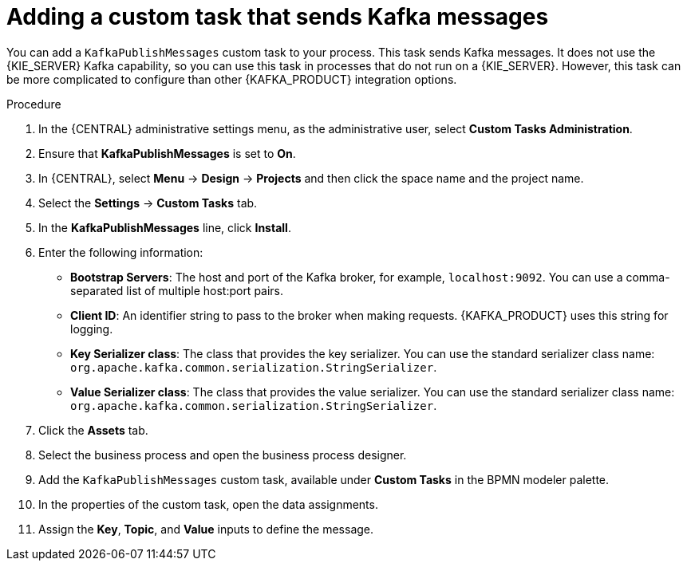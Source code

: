 [id='message-customtask-proc_{context}']
= Adding a custom task that sends Kafka messages 

You can add a `KafkaPublishMessages` custom task to your process. This task sends Kafka messages. It does not use the {KIE_SERVER} Kafka capability, so you can use this task in processes that do not run on a {KIE_SERVER}. However, this task can be more complicated to configure than other {KAFKA_PRODUCT} integration options.

.Procedure

. In the {CENTRAL} administrative settings menu, as the administrative user, select *Custom Tasks Administration*.
. Ensure that *KafkaPublishMessages* is set to *On*. 
. In {CENTRAL}, select *Menu* -> *Design* -> *Projects* and then click the space name and the project name.
. Select the *Settings* -> *Custom Tasks* tab.
. In the *KafkaPublishMessages* line, click *Install*.
. Enter the following information:
** *Bootstrap Servers*: The host and port of the Kafka broker, for example, `localhost:9092`. You can use a comma-separated list of multiple host:port pairs.
** *Client ID*: An identifier string to pass to the broker when making requests. {KAFKA_PRODUCT} uses this string for logging.
** *Key Serializer class*: The class that provides the key serializer. You can use the standard serializer class name: `org.apache.kafka.common.serialization.StringSerializer`.
** *Value Serializer class*: The class that provides the value serializer. You can use the standard serializer class name: `org.apache.kafka.common.serialization.StringSerializer`.
. Click the *Assets* tab.
. Select the business process and open the business process designer.
. Add the `KafkaPublishMessages` custom task, available under *Custom Tasks* in the BPMN modeler palette.
. In the properties of the custom task, open the data assignments.
. Assign the *Key*, *Topic*, and *Value* inputs to define the message.
